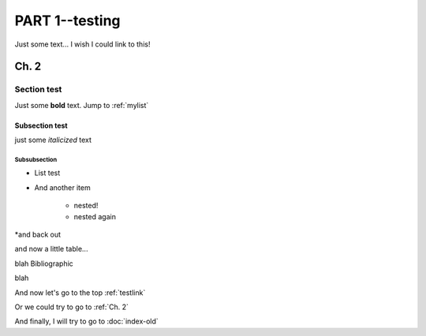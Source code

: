 ###########
PART 1--testing
###########

.. _testlink:

Just some text... I wish I could link to this!

******
Ch. 2
******

Section test
=============

Just some **bold** text. Jump to :ref:`mylist`

Subsection test
---------------

just some *italicized* text

Subsubsection
^^^^^^^^^^^^^

.. _mylist:
* List test
* And another item

    * nested!
    * nested again

*and back out

and now a little table...

.. csv-table:: Test1
   :file: "./test-table.csv"
   :widths: 30, 70

blah
Bibliographic


blah

And now let's go to the top :ref:`testlink`

Or we could try to go to :ref:`Ch. 2`

And finally, I will try to go to :doc:`index-old`
